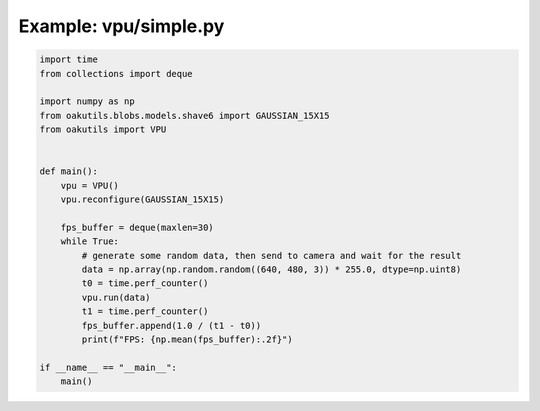 .. _examples_vpu/simple:

Example: vpu/simple.py
======================

.. code-block:: python

	import time
	from collections import deque
	
	import numpy as np
	from oakutils.blobs.models.shave6 import GAUSSIAN_15X15
	from oakutils import VPU
	
	
	def main():
	    vpu = VPU()
	    vpu.reconfigure(GAUSSIAN_15X15)
	
	    fps_buffer = deque(maxlen=30)
	    while True:
	        # generate some random data, then send to camera and wait for the result
	        data = np.array(np.random.random((640, 480, 3)) * 255.0, dtype=np.uint8)
	        t0 = time.perf_counter()
	        vpu.run(data)
	        t1 = time.perf_counter()
	        fps_buffer.append(1.0 / (t1 - t0))
	        print(f"FPS: {np.mean(fps_buffer):.2f}")
	
	if __name__ == "__main__":
	    main()

